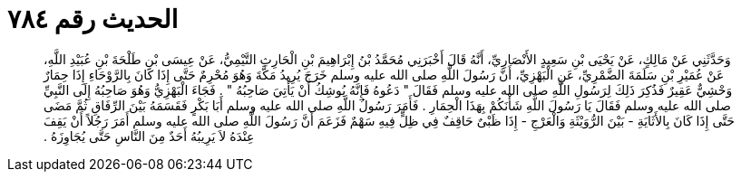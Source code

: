 
= الحديث رقم ٧٨٤

[quote.hadith]
وَحَدَّثَنِي عَنْ مَالِكٍ، عَنْ يَحْيَى بْنِ سَعِيدٍ الأَنْصَارِيِّ، أَنَّهُ قَالَ أَخْبَرَنِي مُحَمَّدُ بْنُ إِبْرَاهِيمَ بْنِ الْحَارِثِ التَّيْمِيُّ، عَنْ عِيسَى بْنِ طَلْحَةَ بْنِ عُبَيْدِ اللَّهِ، عَنْ عُمَيْرِ بْنِ سَلَمَةَ الضَّمْرِيِّ، عَنِ الْبَهْزِيِّ، أَنَّ رَسُولَ اللَّهِ صلى الله عليه وسلم خَرَجَ يُرِيدُ مَكَّةَ وَهُوَ مُحْرِمٌ حَتَّى إِذَا كَانَ بِالرَّوْحَاءِ إِذَا حِمَارٌ وَحْشِيٌّ عَقِيرٌ فَذُكِرَ ذَلِكَ لِرَسُولِ اللَّهِ صلى الله عليه وسلم فَقَالَ ‏"‏ دَعُوهُ فَإِنَّهُ يُوشِكُ أَنْ يَأْتِيَ صَاحِبُهُ ‏"‏ ‏.‏ فَجَاءَ الْبَهْزِيُّ وَهُوَ صَاحِبُهُ إِلَى النَّبِيِّ صلى الله عليه وسلم فَقَالَ يَا رَسُولَ اللَّهِ شَأْنَكُمْ بِهَذَا الْحِمَارِ ‏.‏ فَأَمَرَ رَسُولُ اللَّهِ صلى الله عليه وسلم أَبَا بَكْرٍ فَقَسَمَهُ بَيْنَ الرِّفَاقِ ثُمَّ مَضَى حَتَّى إِذَا كَانَ بِالأَثَايَةِ - بَيْنَ الرُّوَيْثَةِ وَالْعَرْجِ - إِذَا ظَبْىٌ حَاقِفٌ فِي ظِلٍّ فِيهِ سَهْمٌ فَزَعَمَ أَنَّ رَسُولَ اللَّهِ صلى الله عليه وسلم أَمَرَ رَجُلاً أَنْ يَقِفَ عِنْدَهُ لاَ يَرِيبُهُ أَحَدٌ مِنَ النَّاسِ حَتَّى يُجَاوِزَهُ ‏.‏